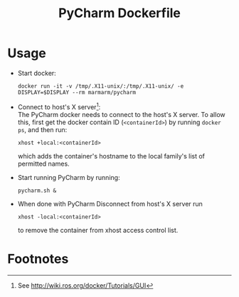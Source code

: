 #+TITLE: PyCharm Dockerfile

* Usage
  - Start docker:
	#+BEGIN_EXAMPLE
	docker run -it -v /tmp/.X11-unix/:/tmp/.X11-unix/ -e DISPLAY=$DISPLAY --rm marmarm/pycharm
	#+END_EXAMPLE
  - Connect to host's X server[fn:1]: \\
	The PyCharm docker needs to connect to the host's X server. To allow this, first
	get the docker contain ID (=<containerId>=) by running =docker ps=, and then run:
	#+BEGIN_EXAMPLE
	xhost +local:<containerId>
	#+END_EXAMPLE
	which adds the container's hostname to the local family's list of permitted names.
  - Start running PyCharm by running:
	#+BEGIN_EXAMPLE
	pycharm.sh & 
	#+END_EXAMPLE
  - When done with PyCharm Disconnect from host's X server run
	#+BEGIN_EXAMPLE
	xhost -local:<containerId>
	#+END_EXAMPLE
	to remove the container from xhost access control list.
* Footnotes

[fn:1] See http://wiki.ros.org/docker/Tutorials/GUI

